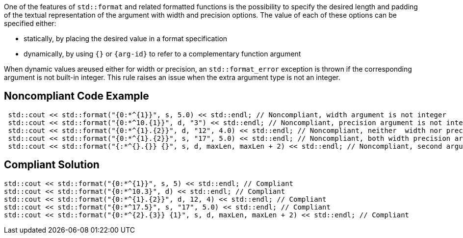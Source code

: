 One of the features of `std::format` and related formatted functions is the possibility to specify the desired length
and padding of the textual representation of the argument with width and precision options.
The value of each of these options can be specified either:

*  statically, by placing the desired value in a format specification
* dynamically, by using `{}` or `{arg-id}` to refer to a complementary function argument

When dynamic values areused either for width or precision, an `std::format_error` exception is thrown if the corresponding argument is not built-in integer.
This rule raises an issue when the extra argument type is not an integer.

== Noncompliant Code Example

[source,cpp]
----
 std::cout << std::format("{0:*^{1}}", s, 5.0) << std::endl; // Noncompliant, width argument is not integer
 std::cout << std::format("{0:*^10.{1}}", d, "3") << std::endl; // Noncompliant, precision argument is not integer
 std::cout << std::format("{0:*^{1}.{2}}", d, "12", 4.0) << std::endl; // Noncompliant, neither  width nor precision arguments are integer
 std::cout << std::format("{0:*^{1}.{2}}", s, "17", 5.0) << std::endl; // Noncompliant, both width precision arguments are not integer
 std::cout << std::format("{:*^{}.{}} {}", s, d, maxLen, maxLen + 2) << std::endl; // Noncompliant, second argument (d) is interpreted as width
----

== Compliant Solution

[source,cpp]
----
std::cout << std::format("{0:*^{1}}", s, 5) << std::endl; // Compliant 
std::cout << std::format("{0:*^10.3}", d) << std::endl; // Compliant
std::cout << std::format("{0:*^{1}.{2}}", d, 12, 4) << std::endl; // Compliant
std::cout << std::format("{0:*^17.5}", s, "17", 5.0) << std::endl; // Compliant
std::cout << std::format("{0:*^{2}.{3}} {1}", s, d, maxLen, maxLen + 2) << std::endl; // Compliant
----

